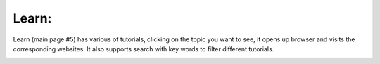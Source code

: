 Learn: 
-----------

.. image:: image/main_page.png
   :width: 650

Learn (main page #5) has various of tutorials, clicking on the topic you want to see, it opens up browser and visits the corresponding websites. It also supports search with key words to filter different tutorials. 

.. image:: image/learn.PNG
   :width: 650
